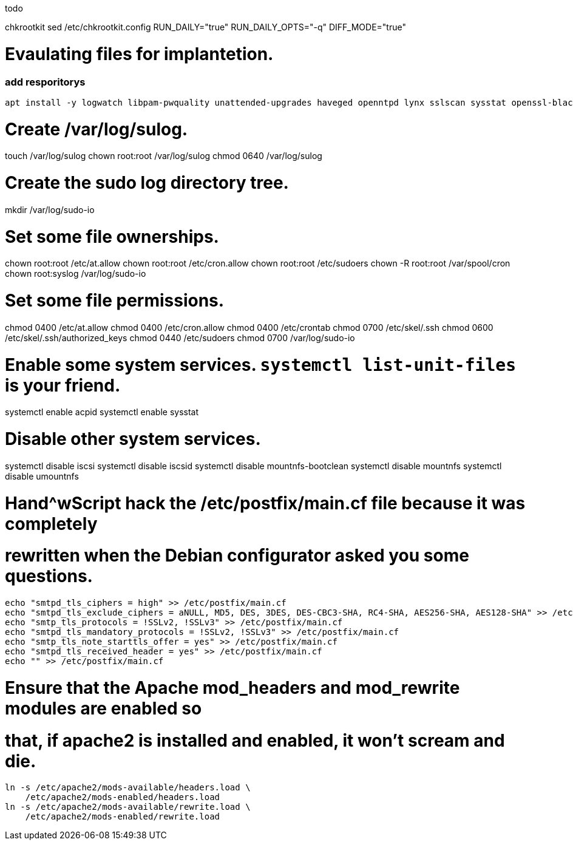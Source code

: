 todo


chkrootkit
sed /etc/chkrootkit.config
RUN_DAILY="true"
RUN_DAILY_OPTS="-q"
DIFF_MODE="true"

= Evaulating files for implantetion.
:icons: font




=== add resporitorys 

----
apt install -y logwatch libpam-pwquality unattended-upgrades haveged openntpd lynx sslscan sysstat openssl-blacklist openssl-blacklist-extra
----
# Create /var/log/sulog.
touch /var/log/sulog
chown root:root /var/log/sulog
chmod 0640 /var/log/sulog

# Create the sudo log directory tree.
mkdir /var/log/sudo-io

# Set some file ownerships.
chown root:root /etc/at.allow
chown root:root /etc/cron.allow
chown root:root /etc/sudoers
chown -R root:root /var/spool/cron
chown root:syslog /var/log/sudo-io

# Set some file permissions.
chmod 0400 /etc/at.allow
chmod 0400 /etc/cron.allow
chmod 0400 /etc/crontab
chmod 0700 /etc/skel/.ssh
chmod 0600 /etc/skel/.ssh/authorized_keys
chmod 0440 /etc/sudoers
chmod 0700 /var/log/sudo-io

# Enable some system services.  `systemctl list-unit-files` is your friend.
systemctl enable acpid
systemctl enable sysstat

# Disable other system services.
systemctl disable iscsi
systemctl disable iscsid
systemctl disable mountnfs-bootclean
systemctl disable mountnfs
systemctl disable umountnfs

# Hand^wScript hack the /etc/postfix/main.cf file because it was completely
# rewritten when the Debian configurator asked you some questions.
----
echo "smtpd_tls_ciphers = high" >> /etc/postfix/main.cf
echo "smtpd_tls_exclude_ciphers = aNULL, MD5, DES, 3DES, DES-CBC3-SHA, RC4-SHA, AES256-SHA, AES128-SHA" >> /etc/postfix/main.cf
echo "smtp_tls_protocols = !SSLv2, !SSLv3" >> /etc/postfix/main.cf
echo "smtpd_tls_mandatory_protocols = !SSLv2, !SSLv3" >> /etc/postfix/main.cf
echo "smtp_tls_note_starttls_offer = yes" >> /etc/postfix/main.cf
echo "smtpd_tls_received_header = yes" >> /etc/postfix/main.cf
echo "" >> /etc/postfix/main.cf
----

# Ensure that the Apache mod_headers and mod_rewrite modules are enabled so
# that, if apache2 is installed and enabled, it won't scream and die.
----
ln -s /etc/apache2/mods-available/headers.load \
    /etc/apache2/mods-enabled/headers.load
ln -s /etc/apache2/mods-available/rewrite.load \
    /etc/apache2/mods-enabled/rewrite.load
----
